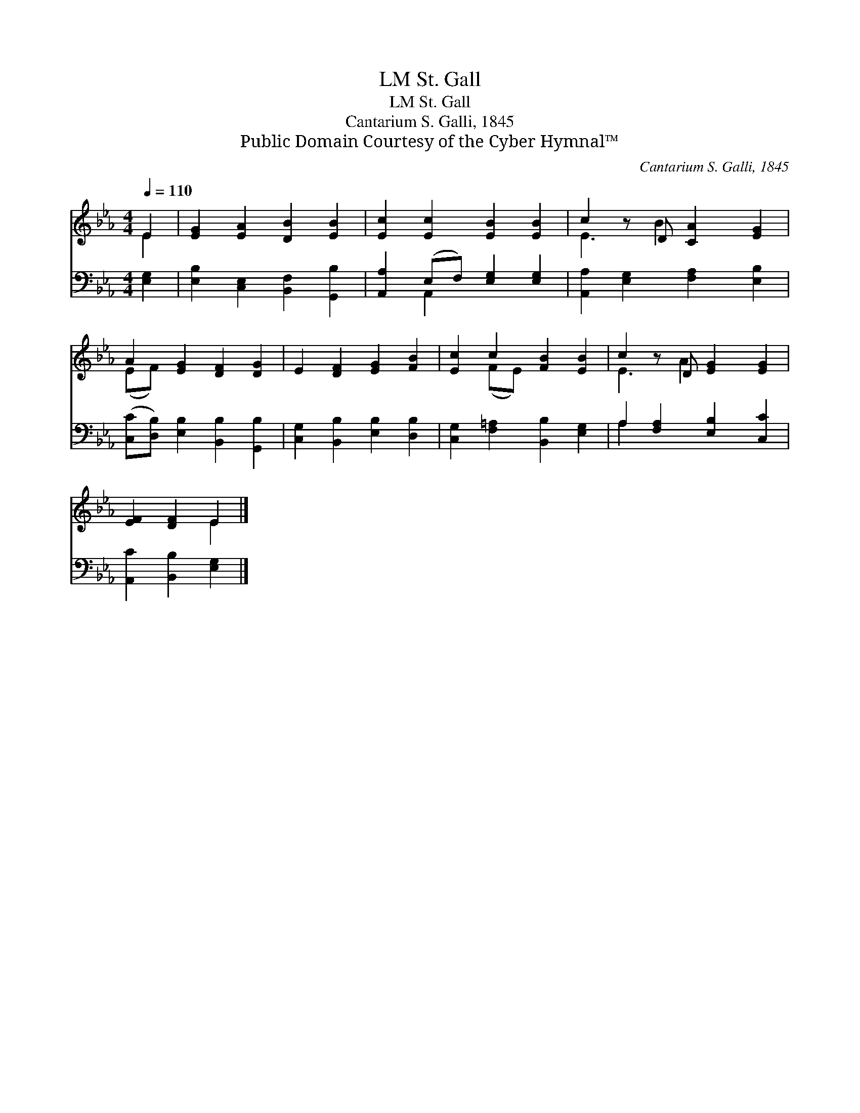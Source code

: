 X:1
T:St. Gall, LM
T:St. Gall, LM
T:Cantarium S. Galli, 1845
T:Public Domain Courtesy of the Cyber Hymnal™
C:Cantarium S. Galli, 1845
Z:Public Domain
Z:Courtesy of the Cyber Hymnal™
%%score ( 1 2 ) ( 3 4 )
L:1/8
Q:1/4=110
M:4/4
K:Eb
V:1 treble 
V:2 treble 
V:3 bass 
V:4 bass 
V:1
 E2 | [EG]2 [EA]2 [DB]2 [EB]2 | [Ec]2 [Ec]2 [EB]2 [EB]2 | c2 z D [CA]2 [EG]2 | %4
 A2 [EG]2 [DF]2 [DG]2 | E2 [DF]2 [EG]2 [FB]2 | [Ec]2 c2 [FB]2 [EB]2 | c2 z D [EG]2 [EG]2 | %8
 [EF]2 [DF]2 E2 |] %9
V:2
 E2 | x8 | x8 | E3 B2 x3 | (EF) x6 | x8 | x2 (FE) x4 | E3 A2 x3 | x4 E2 |] %9
V:3
 [E,G,]2 | [E,B,]2 [C,E,]2 [B,,F,]2 [G,,B,]2 | [A,,A,]2 (E,F,) [E,G,]2 [E,G,]2 | %3
 [A,,A,]2 [E,G,]2 [F,A,]2 [E,B,]2 | ([C,C][D,B,]) [E,B,]2 [B,,B,]2 [G,,B,]2 | %5
 [C,G,]2 [B,,B,]2 [E,B,]2 [D,B,]2 | [C,G,]2 [F,=A,]2 [B,,B,]2 [E,G,]2 | %7
 A,2 [F,A,]2 [E,B,]2 [C,C]2 | [A,,C]2 [B,,B,]2 [E,G,]2 |] %9
V:4
 x2 | x8 | x2 A,,2 x4 | x8 | x8 | x8 | x8 | A,2 x6 | x6 |] %9

